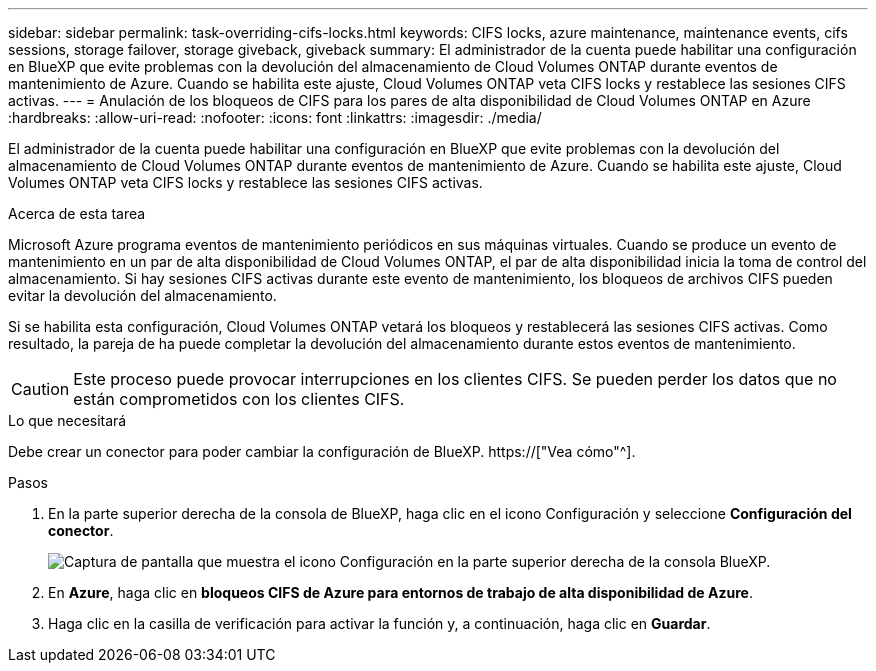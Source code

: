 ---
sidebar: sidebar 
permalink: task-overriding-cifs-locks.html 
keywords: CIFS locks, azure maintenance, maintenance events, cifs sessions, storage failover, storage giveback, giveback 
summary: El administrador de la cuenta puede habilitar una configuración en BlueXP que evite problemas con la devolución del almacenamiento de Cloud Volumes ONTAP durante eventos de mantenimiento de Azure. Cuando se habilita este ajuste, Cloud Volumes ONTAP veta CIFS locks y restablece las sesiones CIFS activas. 
---
= Anulación de los bloqueos de CIFS para los pares de alta disponibilidad de Cloud Volumes ONTAP en Azure
:hardbreaks:
:allow-uri-read: 
:nofooter: 
:icons: font
:linkattrs: 
:imagesdir: ./media/


[role="lead"]
El administrador de la cuenta puede habilitar una configuración en BlueXP que evite problemas con la devolución del almacenamiento de Cloud Volumes ONTAP durante eventos de mantenimiento de Azure. Cuando se habilita este ajuste, Cloud Volumes ONTAP veta CIFS locks y restablece las sesiones CIFS activas.

.Acerca de esta tarea
Microsoft Azure programa eventos de mantenimiento periódicos en sus máquinas virtuales. Cuando se produce un evento de mantenimiento en un par de alta disponibilidad de Cloud Volumes ONTAP, el par de alta disponibilidad inicia la toma de control del almacenamiento. Si hay sesiones CIFS activas durante este evento de mantenimiento, los bloqueos de archivos CIFS pueden evitar la devolución del almacenamiento.

Si se habilita esta configuración, Cloud Volumes ONTAP vetará los bloqueos y restablecerá las sesiones CIFS activas. Como resultado, la pareja de ha puede completar la devolución del almacenamiento durante estos eventos de mantenimiento.


CAUTION: Este proceso puede provocar interrupciones en los clientes CIFS. Se pueden perder los datos que no están comprometidos con los clientes CIFS.

.Lo que necesitará
Debe crear un conector para poder cambiar la configuración de BlueXP. https://["Vea cómo"^].

.Pasos
. En la parte superior derecha de la consola de BlueXP, haga clic en el icono Configuración y seleccione *Configuración del conector*.
+
image:screenshot_settings_icon.png["Captura de pantalla que muestra el icono Configuración en la parte superior derecha de la consola BlueXP."]

. En *Azure*, haga clic en *bloqueos CIFS de Azure para entornos de trabajo de alta disponibilidad de Azure*.
. Haga clic en la casilla de verificación para activar la función y, a continuación, haga clic en *Guardar*.

